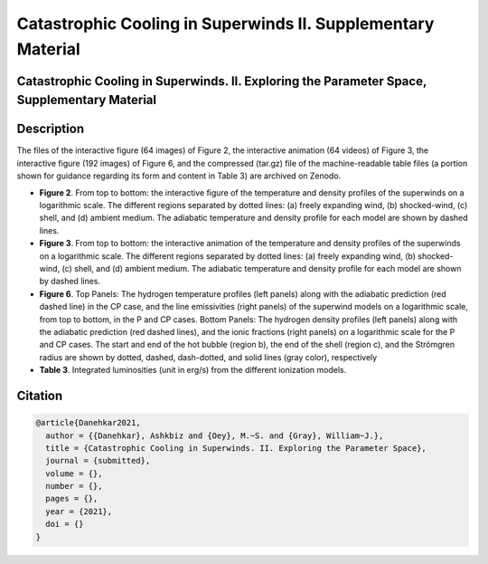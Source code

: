 =============================================================
Catastrophic Cooling in Superwinds II. Supplementary Material
=============================================================

.. image:: https://img.shields.io/badge/DOI-10.5281/zenodo.4989578-blue.svg
    :target: https://doi.org/10.5281/zenodo.4989578
    :alt: Zenodo

Catastrophic Cooling in Superwinds. II. Exploring the Parameter Space, Supplementary Material
=============================================================================================

Description
===========

The files of the interactive figure (64 images) of Figure 2, the interactive animation (64 videos) of Figure 3, the interactive figure (192 images) of Figure 6, and the compressed (tar.gz) file of the machine-readable table files (a portion shown for guidance regarding its form and content in Table 3) are archived on Zenodo. 

* **Figure 2**. From top to bottom: the interactive figure of the temperature and density profiles of the superwinds on a logarithmic scale. The different regions separated by dotted lines: (a) freely expanding wind, (b) shocked-wind, (c) shell, and (d) ambient medium. The adiabatic temperature and density profile for each model are shown by dashed lines.

* **Figure 3**. From top to bottom: the interactive animation of the temperature and density profiles of the superwinds on a logarithmic scale. The different regions separated by dotted lines: (a) freely expanding wind, (b) shocked-wind, (c) shell, and (d) ambient medium. The adiabatic temperature and density profile for each model are shown by dashed lines.

* **Figure 6**. Top Panels: The hydrogen temperature profiles (left panels) along with the adiabatic prediction (red dashed line) in the CP case, and the line emissivities (right panels) of the superwind models on a logarithmic scale, from top to bottom, in the P and CP cases. Bottom Panels: The hydrogen density profiles (left panels) along with the adiabatic prediction (red dashed lines), and the ionic fractions (right panels) on a logarithmic scale for the P and CP cases. The start and end of the hot bubble (region b), the end of the shell (region c), and the Strömgren radius are shown by dotted, dashed, dash-dotted, and solid lines (gray color), respectively

* **Table 3**. Integrated luminosities (unit in erg/s) from the different ionization models.

Citation
========

.. code-block:: bibtex

   @article{Danehkar2021,
     author = {{Danehkar}, Ashkbiz and {Oey}, M.~S. and {Gray}, William~J.},
     title = {Catastrophic Cooling in Superwinds. II. Exploring the Parameter Space},
     journal = {submitted},
     volume = {},
     number = {},
     pages = {},
     year = {2021},
     doi = {}
   }
